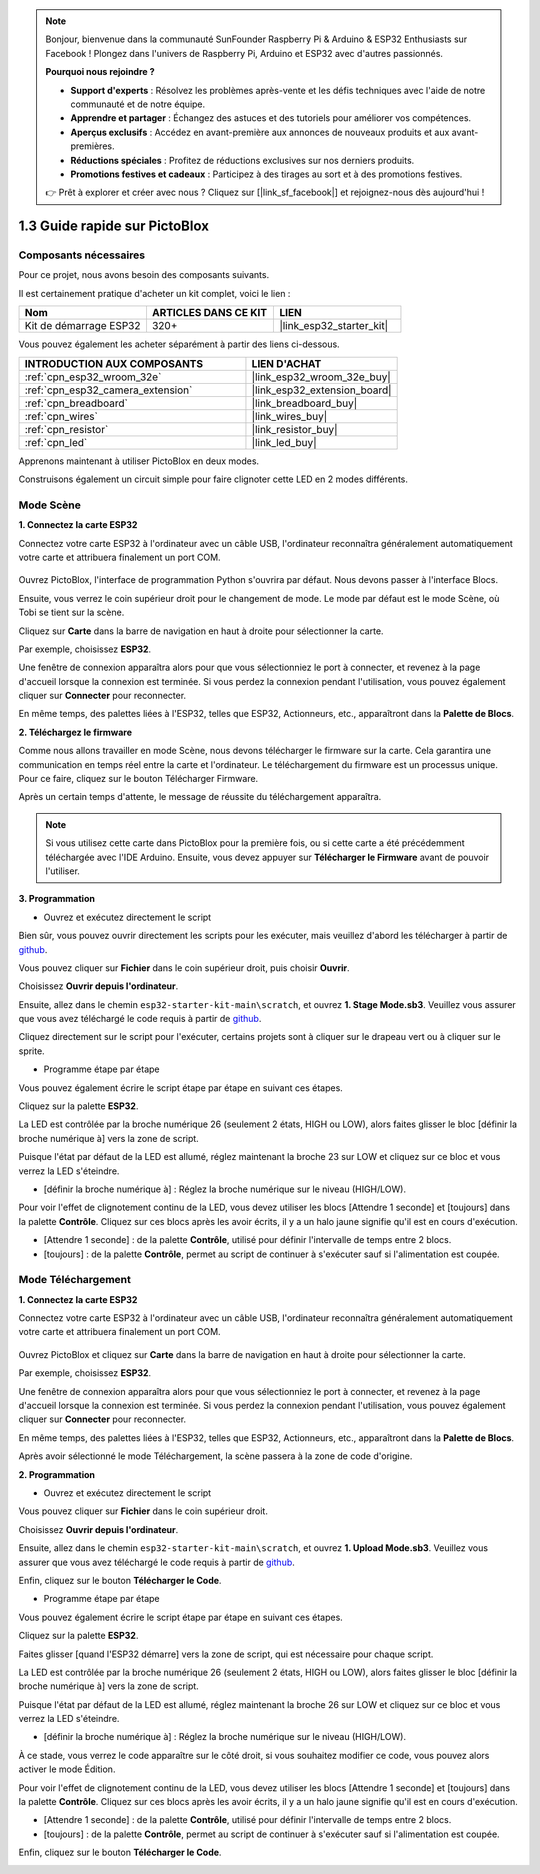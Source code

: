 .. note::

    Bonjour, bienvenue dans la communauté SunFounder Raspberry Pi & Arduino & ESP32 Enthusiasts sur Facebook ! Plongez dans l'univers de Raspberry Pi, Arduino et ESP32 avec d'autres passionnés.

    **Pourquoi nous rejoindre ?**

    - **Support d'experts** : Résolvez les problèmes après-vente et les défis techniques avec l'aide de notre communauté et de notre équipe.
    - **Apprendre et partager** : Échangez des astuces et des tutoriels pour améliorer vos compétences.
    - **Aperçus exclusifs** : Accédez en avant-première aux annonces de nouveaux produits et aux avant-premières.
    - **Réductions spéciales** : Profitez de réductions exclusives sur nos derniers produits.
    - **Promotions festives et cadeaux** : Participez à des tirages au sort et à des promotions festives.

    👉 Prêt à explorer et créer avec nous ? Cliquez sur [|link_sf_facebook|] et rejoignez-nous dès aujourd'hui !

.. _sh_guide:

1.3 Guide rapide sur PictoBlox
====================================

Composants nécessaires
--------------------------

Pour ce projet, nous avons besoin des composants suivants. 

Il est certainement pratique d'acheter un kit complet, voici le lien : 

.. list-table::
    :widths: 20 20 20
    :header-rows: 1

    *   - Nom	
        - ARTICLES DANS CE KIT
        - LIEN
    *   - Kit de démarrage ESP32
        - 320+
        - |link_esp32_starter_kit|

Vous pouvez également les acheter séparément à partir des liens ci-dessous.

.. list-table::
    :widths: 30 20
    :header-rows: 1

    *   - INTRODUCTION AUX COMPOSANTS
        - LIEN D'ACHAT

    *   - :ref:`cpn_esp32_wroom_32e`
        - |link_esp32_wroom_32e_buy|
    *   - :ref:`cpn_esp32_camera_extension`
        - |link_esp32_extension_board|
    *   - :ref:`cpn_breadboard`
        - |link_breadboard_buy|
    *   - :ref:`cpn_wires`
        - |link_wires_buy|
    *   - :ref:`cpn_resistor`
        - |link_resistor_buy|
    *   - :ref:`cpn_led`
        - |link_led_buy|

Apprenons maintenant à utiliser PictoBlox en deux modes.

Construisons également un circuit simple pour faire clignoter cette LED en 2 modes différents.

.. image:: ../img/circuit/1_hello_led_bb.png

.. _stage_mode:

Mode Scène
---------------

**1. Connectez la carte ESP32**

Connectez votre carte ESP32 à l'ordinateur avec un câble USB, l'ordinateur reconnaîtra généralement automatiquement votre carte et attribuera finalement un port COM.

    .. image:: ../../img/plugin_esp32.png
        :width: 600
        :align: center
    
Ouvrez PictoBlox, l'interface de programmation Python s'ouvrira par défaut. Nous devons passer à l'interface Blocs.

.. image:: img/0_choose_blocks.png

Ensuite, vous verrez le coin supérieur droit pour le changement de mode. Le mode par défaut est le mode Scène, où Tobi se tient sur la scène.

.. image:: img/1_stage_upload.png

Cliquez sur **Carte** dans la barre de navigation en haut à droite pour sélectionner la carte.

.. image:: img/1_board.png

Par exemple, choisissez **ESP32**.

.. image:: img/1_choose_uno.png

Une fenêtre de connexion apparaîtra alors pour que vous sélectionniez le port à connecter, et revenez à la page d'accueil lorsque la connexion est terminée. Si vous perdez la connexion pendant l'utilisation, vous pouvez également cliquer sur **Connecter** pour reconnecter.

.. image:: img/1_connect.png

En même temps, des palettes liées à l'ESP32, telles que ESP32, Actionneurs, etc., apparaîtront dans la **Palette de Blocs**.

.. image:: img/1_arduino_uno.png

**2. Téléchargez le firmware**

Comme nous allons travailler en mode Scène, nous devons télécharger le firmware sur la carte. Cela garantira une communication en temps réel entre la carte et l'ordinateur. Le téléchargement du firmware est un processus unique. Pour ce faire, cliquez sur le bouton Télécharger Firmware.

Après un certain temps d'attente, le message de réussite du téléchargement apparaîtra.

.. note::

    Si vous utilisez cette carte dans PictoBlox pour la première fois, ou si cette carte a été précédemment téléchargée avec l'IDE Arduino. Ensuite, vous devez appuyer sur **Télécharger le Firmware** avant de pouvoir l'utiliser.


.. image:: img/1_firmware.png


**3. Programmation**

* Ouvrez et exécutez directement le script

Bien sûr, vous pouvez ouvrir directement les scripts pour les exécuter, mais veuillez d'abord les télécharger à partir de `github <https://github.com/sunfounder/esp32-starter-kit/archive/refs/heads/main.zip>`_.

Vous pouvez cliquer sur **Fichier** dans le coin supérieur droit, puis choisir **Ouvrir**.

.. image:: img/0_open.png

Choisissez **Ouvrir depuis l'ordinateur**.

.. image:: img/0_dic.png

Ensuite, allez dans le chemin ``esp32-starter-kit-main\scratch``, et ouvrez **1. Stage Mode.sb3**. Veuillez vous assurer que vous avez téléchargé le code requis à partir de `github <https://github.com/sunfounder/esp32-starter-kit/archive/refs/heads/main.zip>`_.

.. image:: img/0_stage.png

Cliquez directement sur le script pour l'exécuter, certains projets sont à cliquer sur le drapeau vert ou à cliquer sur le sprite.

.. image:: img/1_more.png

* Programme étape par étape

Vous pouvez également écrire le script étape par étape en suivant ces étapes.

Cliquez sur la palette **ESP32**.

.. image:: img/1_arduino_uno.png

La LED est contrôlée par la broche numérique 26 (seulement 2 états, HIGH ou LOW), alors faites glisser le bloc [définir la broche numérique à] vers la zone de script.

Puisque l'état par défaut de la LED est allumé, réglez maintenant la broche 23 sur LOW et cliquez sur ce bloc et vous verrez la LED s'éteindre.

* [définir la broche numérique à] : Réglez la broche numérique sur le niveau (HIGH/LOW).

.. image:: img/1_digital.png

Pour voir l'effet de clignotement continu de la LED, vous devez utiliser les blocs [Attendre 1 seconde] et [toujours] dans la palette **Contrôle**. Cliquez sur ces blocs après les avoir écrits, il y a un halo jaune signifie qu'il est en cours d'exécution.

* [Attendre 1 seconde] : de la palette **Contrôle**, utilisé pour définir l'intervalle de temps entre 2 blocs.
* [toujours] : de la palette **Contrôle**, permet au script de continuer à s'exécuter sauf si l'alimentation est coupée.

.. image:: img/1_more.png

.. _upload_mode:

Mode Téléchargement
--------------------------

**1. Connectez la carte ESP32**

Connectez votre carte ESP32 à l'ordinateur avec un câble USB, l'ordinateur reconnaîtra généralement automatiquement votre carte et attribuera finalement un port COM.

    .. image:: ../../img/plugin_esp32.png
        :width: 600
        :align: center

Ouvrez PictoBlox et cliquez sur **Carte** dans la barre de navigation en haut à droite pour sélectionner la carte.

.. image:: img/1_board.png

Par exemple, choisissez **ESP32**.

.. image:: img/1_choose_uno.png

Une fenêtre de connexion apparaîtra alors pour que vous sélectionniez le port à connecter, et revenez à la page d'accueil lorsque la connexion est terminée. Si vous perdez la connexion pendant l'utilisation, vous pouvez également cliquer sur **Connecter** pour reconnecter.

.. image:: img/1_connect.png

En même temps, des palettes liées à l'ESP32, telles que ESP32, Actionneurs, etc., apparaîtront dans la **Palette de Blocs**.

.. image:: img/1_upload_uno.png

Après avoir sélectionné le mode Téléchargement, la scène passera à la zone de code d'origine.

.. image:: img/1_upload.png

**2. Programmation**

* Ouvrez et exécutez directement le script

Vous pouvez cliquer sur **Fichier** dans le coin supérieur droit.

.. image:: img/0_open.png

Choisissez **Ouvrir depuis l'ordinateur**.

.. image:: img/0_dic.png

Ensuite, allez dans le chemin ``esp32-starter-kit-main\scratch``, et ouvrez **1. Upload Mode.sb3**. Veuillez vous assurer que vous avez téléchargé le code requis à partir de `github <https://github.com/sunfounder/esp32-starter-kit/archive/refs/heads/main.zip>`_.

.. image:: img/0_upload.png

Enfin, cliquez sur le bouton **Télécharger le Code**.

.. image:: img/1_upload_code.png


* Programme étape par étape

Vous pouvez également écrire le script étape par étape en suivant ces étapes.

Cliquez sur la palette **ESP32**.

.. image:: img/1_upload_uno.png

Faites glisser [quand l'ESP32 démarre] vers la zone de script, qui est nécessaire pour chaque script.

.. image:: img/1_uno_starts.png

La LED est contrôlée par la broche numérique 26 (seulement 2 états, HIGH ou LOW), alors faites glisser le bloc [définir la broche numérique à] vers la zone de script.

Puisque l'état par défaut de la LED est allumé, réglez maintenant la broche 26 sur LOW et cliquez sur ce bloc et vous verrez la LED s'éteindre.

* [définir la broche numérique à] : Réglez la broche numérique sur le niveau (HIGH/LOW).

.. image:: img/1_upload_digital.png

À ce stade, vous verrez le code apparaître sur le côté droit, si vous souhaitez modifier ce code, vous pouvez alors activer le mode Édition.

.. image:: img/1_upload1.png

Pour voir l'effet de clignotement continu de la LED, vous devez utiliser les blocs [Attendre 1 seconde] et [toujours] dans la palette **Contrôle**. Cliquez sur ces blocs après les avoir écrits, il y a un halo jaune signifie qu'il est en cours d'exécution.

* [Attendre 1 seconde] : de la palette **Contrôle**, utilisé pour définir l'intervalle de temps entre 2 blocs.
* [toujours] : de la palette **Contrôle**, permet au script de continuer à s'exécuter sauf si l'alimentation est coupée.

.. image:: img/1_upload_more.png

Enfin, cliquez sur le bouton **Télécharger le Code**.

.. image:: img/1_upload_code.png

